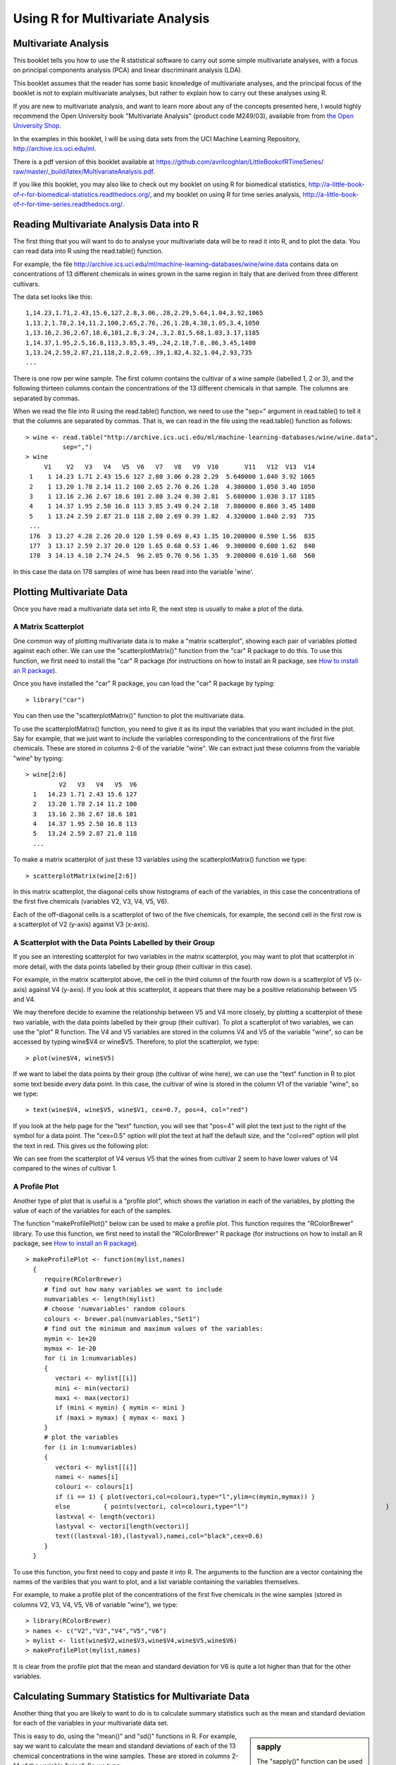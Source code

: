 Using R for Multivariate Analysis
=================================

Multivariate Analysis
---------------------

This booklet tells you how to use the R statistical software to carry out some simple multivariate analyses,
with a focus on principal components analysis (PCA) and linear discriminant analysis (LDA).

This booklet assumes that the reader has some basic knowledge of multivariate analyses, and
the principal focus of the booklet is not to explain multivariate analyses, but rather 
to explain how to carry out these analyses using R.

If you are new to multivariate analysis, and want to learn more about any of the concepts
presented here, I would highly recommend the Open University book 
"Multivariate Analysis" (product code M249/03), available from
from `the Open University Shop <http://www.ouw.co.uk/store/>`_.

In the examples in this booklet, I will be using data sets from the UCI Machine
Learning Repository, `http://archive.ics.uci.edu/ml <http://archive.ics.uci.edu/ml>`_.

There is a pdf version of this booklet available at
`https://github.com/avrilcoghlan/LittleBookofRTimeSeries/ raw/master/_build/latex/MultivariateAnalysis.pdf <https://github.com/avrilcoghlan/LittleBookofRTimeSeries/raw/master/_build/latex/MultivariateAnalysis.pdf>`_.

If you like this booklet, you may also like to check out my booklet on using
R for biomedical statistics, 
`http://a-little-book-of-r-for-biomedical-statistics.readthedocs.org/
<http://a-little-book-of-r-for-biomedical-statistics.readthedocs.org/>`_,
and my booklet on using R for time series analysis,
`http://a-little-book-of-r-for-time-series.readthedocs.org/
<http://a-little-book-of-r-for-time-series.readthedocs.org/>`_.

Reading Multivariate Analysis Data into R
-----------------------------------------

The first thing that you will want to do to analyse your multivariate data will be to read
it into R, and to plot the data. You can read data into R using the read.table() function.

For example, the file `http://archive.ics.uci.edu/ml/machine-learning-databases/wine/wine.data
<http://archive.ics.uci.edu/ml/machine-learning-databases/wine/wine.data>`_
contains data on concentrations of 13 different chemicals in wines grown in the same region in Italy that are
derived from three different cultivars.

The data set looks like this:

.. highlight:: r

::

    1,14.23,1.71,2.43,15.6,127,2.8,3.06,.28,2.29,5.64,1.04,3.92,1065
    1,13.2,1.78,2.14,11.2,100,2.65,2.76,.26,1.28,4.38,1.05,3.4,1050
    1,13.16,2.36,2.67,18.6,101,2.8,3.24,.3,2.81,5.68,1.03,3.17,1185
    1,14.37,1.95,2.5,16.8,113,3.85,3.49,.24,2.18,7.8,.86,3.45,1480
    1,13.24,2.59,2.87,21,118,2.8,2.69,.39,1.82,4.32,1.04,2.93,735
    ... 

There is one row per wine sample.
The first column contains the cultivar of a wine sample (labelled 1, 2 or 3), and the following thirteen columns
contain the concentrations of the 13 different chemicals in that sample.
The columns are separated by commas. 

When we read the file into R using the read.table() function, we need to use the "sep="
argument in read.table() to tell it that the columns are separated by commas.
That is, we can read in the file using the read.table() function as follows:

.. highlight:: r

::

    > wine <- read.table("http://archive.ics.uci.edu/ml/machine-learning-databases/wine/wine.data", 
              sep=",")
    > wine
         V1    V2   V3   V4   V5  V6   V7   V8   V9  V10       V11   V12  V13  V14
     1    1 14.23 1.71 2.43 15.6 127 2.80 3.06 0.28 2.29  5.640000 1.040 3.92 1065
     2    1 13.20 1.78 2.14 11.2 100 2.65 2.76 0.26 1.28  4.380000 1.050 3.40 1050
     3    1 13.16 2.36 2.67 18.6 101 2.80 3.24 0.30 2.81  5.680000 1.030 3.17 1185
     4    1 14.37 1.95 2.50 16.8 113 3.85 3.49 0.24 2.18  7.800000 0.860 3.45 1480
     5    1 13.24 2.59 2.87 21.0 118 2.80 2.69 0.39 1.82  4.320000 1.040 2.93  735
     ...
     176  3 13.27 4.28 2.26 20.0 120 1.59 0.69 0.43 1.35 10.200000 0.590 1.56  835
     177  3 13.17 2.59 2.37 20.0 120 1.65 0.68 0.53 1.46  9.300000 0.600 1.62  840
     178  3 14.13 4.10 2.74 24.5  96 2.05 0.76 0.56 1.35  9.200000 0.610 1.60  560
     
In this case the data on 178 samples of wine has been read into the variable 'wine'.

Plotting Multivariate Data
--------------------------

Once you have read a multivariate data set into R, the next step is usually to make a plot of the data.

A Matrix Scatterplot
^^^^^^^^^^^^^^^^^^^^

One common way of plotting multivariate data is to make a "matrix scatterplot", showing each pair of
variables plotted against each other. We can use the "scatterplotMatrix()" function from the "car"
R package to do this. To use this function, we first need to install the "car" R package 
(for instructions on how to install an R package, see `How to install an R package 
<./installr.html#how-to-install-an-r-package>`_).

Once you have installed the "car" R package, you can load the "car" R package by typing:

.. highlight:: r

::

    > library("car")

You can then use the "scatterplotMatrix()" function to plot the multivariate data. 

To use the scatterplotMatrix() function, you need to give it as its input the variables
that you want included in the plot. Say for example, that we just want to include the
variables corresponding to the concentrations of the first five chemicals. These are stored in 
columns 2-6 of the variable "wine". We can extract just these columns from the variable
"wine" by typing:

::

    > wine[2:6]
             V2   V3   V4   V5  V6  
      1   14.23 1.71 2.43 15.6 127 
      2   13.20 1.78 2.14 11.2 100
      3   13.16 2.36 2.67 18.6 101 
      4   14.37 1.95 2.50 16.8 113
      5   13.24 2.59 2.87 21.0 118 
      ...

To make a matrix scatterplot of just these 13 variables using the scatterplotMatrix() function we type:

::

    > scatterplotMatrix(wine[2:6])


|image1|


In this matrix scatterplot, the diagonal cells show histograms of each of the variables, in this
case the concentrations of the first five chemicals (variables V2, V3, V4, V5, V6). 

Each of the off-diagonal cells is a scatterplot of two of the five chemicals, for example, the second cell in the
first row is a scatterplot of V2 (y-axis) against V3 (x-axis). 

A Scatterplot with the Data Points Labelled by their Group
^^^^^^^^^^^^^^^^^^^^^^^^^^^^^^^^^^^^^^^^^^^^^^^^^^^^^^^^^^

If you see an interesting scatterplot for two variables in the matrix scatterplot, you may want to
plot that scatterplot in more detail, with the data points labelled by their group (their cultivar in this case).

For example, in the matrix scatterplot above, the cell in the third column of the fourth row down is a scatterplot
of V5 (x-axis) against V4 (y-axis). If you look at this scatterplot, it appears that there may be a 
positive relationship between V5 and V4. 

We may therefore decide to examine the relationship between V5 and V4 more closely, by plotting a scatterplot
of these two variable, with the data points labelled by their group (their cultivar). To plot a scatterplot
of two variables, we can use the "plot" R function. The V4 and V5 variables are stored in the columns
V4 and V5 of the variable "wine", so can be accessed by typing wine$V4 or wine$V5. Therefore, to plot
the scatterplot, we type:

::

    > plot(wine$V4, wine$V5)

|image2|

If we want to label the data points by their group (the cultivar of wine here), we can use the "text" function
in R to plot some text beside every data point. In this case, the cultivar of wine is stored in the column
V1 of the variable "wine", so we type:

::

    > text(wine$V4, wine$V5, wine$V1, cex=0.7, pos=4, col="red")

If you look at the help page for the "text" function, you will see that "pos=4" will plot the text just to the
right of the symbol for a data point. The "cex=0.5" option will plot the text at half the default size, and
the "col=red" option will plot the text in red. This gives us the following plot:

|image4|

We can see from the scatterplot of V4 versus V5 that the wines from cultivar 2 seem to have
lower values of V4 compared to the wines of cultivar 1. 

A Profile Plot
^^^^^^^^^^^^^^

Another type of plot that is useful is a "profile plot", which shows the variation in each of the
variables, by plotting the value of each of the variables for each of the samples. 

The function "makeProfilePlot()" below can be used to make a profile plot. This function requires
the "RColorBrewer" library. To use this function, we first need to install the "RColorBrewer" R package 
(for instructions on how to install an R package, see `How to install an R package 
<./installr.html#how-to-install-an-r-package>`_).

::

    > makeProfilePlot <- function(mylist,names)
      {
         require(RColorBrewer)
         # find out how many variables we want to include
         numvariables <- length(mylist)   
         # choose 'numvariables' random colours
         colours <- brewer.pal(numvariables,"Set1")
         # find out the minimum and maximum values of the variables:
         mymin <- 1e+20
         mymax <- 1e-20
         for (i in 1:numvariables)
         {
            vectori <- mylist[[i]]
            mini <- min(vectori)
            maxi <- max(vectori)
            if (mini < mymin) { mymin <- mini }
            if (maxi > mymax) { mymax <- maxi }
         }
         # plot the variables
         for (i in 1:numvariables)
         {
            vectori <- mylist[[i]]
            namei <- names[i]
            colouri <- colours[i]
            if (i == 1) { plot(vectori,col=colouri,type="l",ylim=c(mymin,mymax)) }
            else         { points(vectori, col=colouri,type="l")                                     }
            lastxval <- length(vectori)
            lastyval <- vectori[length(vectori)]
            text((lastxval-10),(lastyval),namei,col="black",cex=0.6)
         }
      }

To use this function, you first need to copy and paste it into R. The arguments to the
function are a vector containing the names of the varibles that you want to plot, and
a list variable containing the variables themselves. 

For example, to make a profile plot of the concentrations of the first five chemicals in the wine samples
(stored in columns V2, V3, V4, V5, V6 of variable "wine"), we type:

::

    > library(RColorBrewer)
    > names <- c("V2","V3","V4","V5","V6")
    > mylist <- list(wine$V2,wine$V3,wine$V4,wine$V5,wine$V6)
    > makeProfilePlot(mylist,names)

|image5|

It is clear from the profile plot that the mean and standard deviation for V6 is
quite a lot higher than that for the other variables.

.. xxx why did they do quite a different profile plot in the assignment answer? I sent a Q to the forum

Calculating Summary Statistics for Multivariate Data
----------------------------------------------------

Another thing that you are likely to want to do is to calculate summary statistics such as the
mean and standard deviation for each of the variables in your multivariate data set.

.. sidebar:: sapply

   The "sapply()" function can be used to apply some other function to each column
   in a data frame, eg. sapply(mydataframe,sd) will calculate the standard deviation of 
   each column in a dataframe "mydataframe".

This is easy to do, using the "mean()" and "sd()" functions in R. For example, say we want
to calculate the mean and standard deviations of each of the 13 chemical concentrations in the
wine samples. These are stored in columns 2-14 of the variable "wine". So we type:

::

    > sapply(wine[2:14],mean)
              V2          V3          V4          V5          V6          V7 
      13.0006180   2.3363483   2.3665169  19.4949438  99.7415730   2.2951124 
              V8          V9         V10         V11         V12         V13 
       2.0292697   0.3618539   1.5908989   5.0580899   0.9574494   2.6116854 
              V14 
      746.8932584 
      
This tells us that the mean of variable V2 is 13.0006180, the mean of V3 is 2.3363483, and so on.

Similarly, to get the standard deviations of the 13 chemical concentrations, we type:

::

    > sapply(wine[2:14],sd)
              V2          V3          V4          V5          V6          V7 
       0.8118265   1.1171461   0.2743440   3.3395638  14.2824835   0.6258510 
              V8          V9         V10         V11         V12         V13 
       0.9988587   0.1244533   0.5723589   2.3182859   0.2285716   0.7099904 
              V14 
       314.9074743 

We can see here that it would make sense to standardise in order to compare the variables because the variables
have very different standard deviations - the standard deviation of V14 is 314.9074743, while the standard deviation
of V9 is just 0.1244533. Thus, in order to compare the variables, we need to standardise each variable so that
it has a sample variance of 1 and sample mean of 0. We will explain below how to standardise the variables.

Means and Variances Per Group
^^^^^^^^^^^^^^^^^^^^^^^^^^^^^

It is often interesting to calculate the means and standard deviations for just the samples
from a particular group, for example, for the wine samples from each cultivar. The cultivar
is stored in the column "V1" of the variable "wine".

To extract out the data for just cultivar 2, we can type:

::

    > cultivar2wine <- wine[wine$V1=="2",] 

We can then calculate the mean and standard deviations of the 13 chemicals' concentrations, for
just the cultivar 2 samples:

::

    > sapply(cultivar2wine[2:14],mean)
        V2         V3         V4         V5         V6         V7         V8 
      12.278732   1.932676   2.244789  20.238028  94.549296   2.258873   2.080845 
        V9        V10        V11        V12        V13        V14 
      0.363662   1.630282   3.086620   1.056282   2.785352 519.507042 
    > sapply(cultivar2wine[2:14]) 
        V2          V3          V4          V5          V6          V7          V8 
      0.5379642   1.0155687   0.3154673   3.3497704  16.7534975   0.5453611   0.7057008 
        V9         V10         V11         V12         V13         V14 
      0.1239613   0.6020678   0.9249293   0.2029368   0.4965735 157.2112204 

You can calculate the mean and standard deviation of the 13 chemicals' concentrations for just cultivar 1 samples,
or for just cultivar 3 samples, in a similar way.

However, for convenience, you might want to use the function "printMeanAndSdByGroup()" below, which
prints out the mean and standard deviation of the variables for each group in your data set:

::

    > printMeanAndSdByGroup <- function(variables,groupvariable)
      {
         # within each group, find the mean of each variable
         groupvariable <- groupvariable[,1] # ensures groupvariable is not a list
         means <- aggregate(as.matrix(variables) ~ groupvariable, FUN = mean)
         names(means) <- c(names(variables),names(groupvariable))
         print(paste("Means:"))
         print(means)
         # within each group, find the standard deviation of each variable:
         sds <- aggregate(as.matrix(variables) ~ groupvariable, FUN = sd)
         names(sds) <- c(names(variables),names(groupvariable))
         print(paste("Standard deviations:"))
         print(sds)
         # within each group, find the number of samples:
         samplesizes <- aggregate(as.matrix(variables) ~ groupvariable, FUN = length)
         names(samplesizes) <- c(names(variables),names(groupvariable))
         print(paste("Sample sizes:"))
         print(samplesizes)
      }

To use the function "printMeanAndSdByGroup()", you first need to copy and paste it into R. The 
arguments of the function are the variables that you want to calculate means and standard deviations for,
and the variable containing the group of each sample. For example, to calculate the mean and standard deviation
for each of the 13 chemical concentrations, for each of the three different wine cultivars, we type:

::

    > printMeanAndSdByGroup(wine[2:14],wine[1])
      [1] "Group 1 Group size: 59"
      [1] "Group 1 Means:"
         V2          V3          V4          V5          V6          V7          V8 
      13.744746    2.010678    2.455593   17.037288  106.338983    2.840169    2.982373 
         V9         V10         V11         V12         V13         V14 
      0.290000    1.899322    5.528305    1.062034    3.157797 1115.711864 
      [1] "Group 1 Standard Deviations:"
          V2           V3           V4           V5           V6           V7 
      0.46212536   0.68854886   0.22716598   2.54632245  10.49894932   0.33896135 
          V8           V9          V10          V11          V12          V13 
      0.39749361   0.07004924   0.41210923   1.23857281   0.11648264   0.35707658 
         V14 
      221.52076659 
      [1] "Group 2 Group size: 71"
      [1] "Group 2 Means:"
        V2         V3         V4         V5         V6         V7         V8 
      12.278732   1.932676   2.244789  20.238028  94.549296   2.258873   2.080845 
        V9        V10        V11        V12        V13        V14 
      0.363662   1.630282   3.086620   1.056282   2.785352 519.507042 
      [1] "Group 2 Standard Deviations:"
         V2          V3          V4          V5          V6          V7          V8 
      0.5379642   1.0155687   0.3154673   3.3497704  16.7534975   0.5453611   0.7057008 
         V9         V10         V11         V12         V13         V14 
      0.1239613   0.6020678   0.9249293   0.2029368   0.4965735 157.2112204 
      [1] "Group 3 Group size: 48"
      [1] "Group 3 Means:"
         V2          V3          V4          V5          V6          V7          V8 
      13.1537500   3.3337500   2.4370833  21.4166667  99.3125000   1.6787500   0.7814583 
         V9         V10         V11         V12         V13         V14 
      0.4475000   1.1535417   7.3962500   0.6827083   1.6835417 629.8958333 
      [1] "Group 3 Standard Deviations:"
         V2          V3          V4          V5          V6          V7          V8 
      0.5302413   1.0879057   0.1846902   2.2581609  10.8904726   0.3569709   0.2935041 
         V9         V10         V11         V12         V13         V14 
      0.1241396   0.4088359   2.3109421   0.1144411   0.2721114 115.0970432 

The function "printMeanAndSdByGroup()" also prints out the number of samples in each group. In this case,
we see that there are 59 samples of cultivar 1, 71 of cultivar 2, and 48 of cultivar 3.

Between-groups Variance and Within-groups Variance for a Variable
^^^^^^^^^^^^^^^^^^^^^^^^^^^^^^^^^^^^^^^^^^^^^^^^^^^^^^^^^^^^^^^^^

If we want to calculate the within-groups variance for a particular variable (for example, for a particular
chemical's concentration), we can use the function "calcWithinGroupsVariance()" below:

::

    > calcWithinGroupsVariance <- function(variable,groupvariable) 
      {
         # find out how many values the group variable can take
         groupvariable2 <- as.factor(groupvariable[[1]])
         levels <- levels(groupvariable2)
         numlevels <- length(levels)
         # get the mean and standard deviation for each group:
         numtotal <- 0
         denomtotal <- 0
         for (i in 1:numlevels)
         {
            leveli <- levels[i]
            levelidata <- variable[groupvariable==leveli,]
            levelilength <- length(levelidata)
            # get the mean and standard deviation for group i:
            meani <- mean(levelidata)
            sdi <- sd(levelidata)
            numi <- (levelilength - 1)*(sdi * sdi)
            denomi <- levelilength
            numtotal <- numtotal + numi
            denomtotal <- denomtotal + denomi 
         } 
         # calculate the within-groups variance
         Vw <- numtotal / (denomtotal - numlevels) 
         return(Vw)
      }

.. Checked that this formula is correct.

You will need to copy and paste this function into R before you can use it.
For example, to calculate the within-groups variance of the variable V2 (the concentration of the first chemical),
we type:

::

    > calcWithinGroupsVariance(wine[2],wine[1]) 
      [1] 0.2620525

Thus, the within-groups variance for V2 is 0.2620525. 

We can calculate the between-groups variance for a particular variable (eg. V2) using the function
"calcBetweenGroupsVariance()" below:

::

    > calcBetweenGroupsVariance <- function(variable,groupvariable) 
      {
         # find out how many values the group variable can take
         groupvariable2 <- as.factor(groupvariable[[1]])
         levels <- levels(groupvariable2)
         numlevels <- length(levels)
         # calculate the overall grand mean: 
         grandmean <- mean(variable) 
         # get the mean and standard deviation for each group:
         numtotal <- 0
         denomtotal <- 0
         for (i in 1:numlevels)
         {
            leveli <- levels[i]
            levelidata <- variable[groupvariable==leveli,]
            levelilength <- length(levelidata)
            # get the mean and standard deviation for group i:
            meani <- mean(levelidata)
            sdi <- sd(levelidata)
            numi <- levelilength * ((meani - grandmean)^2)
            denomi <- levelilength
            numtotal <- numtotal + numi
            denomtotal <- denomtotal + denomi 
         } 
         # calculate the between-groups variance
         Vb <- numtotal / (numlevels - 1)
         Vb <- Vb[[1]]
         return(Vb)
      }

.. In the OU book, I think that they have the wrong formula - had N-G as denominator, I sent an email to the forum xxx

.. Note the between-groups-variance*(G-1) + within-groups-variance*(N-G) should be equal to TotalSS
..  calcTotalSS <- function(variable)
.. {
..   variable <- variable[[1]]
..   variablelen <- length(variable)
..   print(paste("variablelen=",variablelen))
..   grandmean <- mean(variable)
..   print(paste("grandmean=",grandmean))
..   totalss <- 0
..   for (i in 1:variablelen)
..  {
..      totalss <- totalss + ((variable[i] - grandmean)*(variable[i] - grandmean)) 
..   }
..   return(totalss)
.. }

Once you have copied and pasted this function into R, you can use it to calculate the between-groups
variance for a variable such as V2:

::

    > calcBetweenGroupsVariance (wine[2],wine[1])
      [1] 35.39742 

Thus, the between-groups variance of V2 is 35.39742.

We can calculate the "separation" achieved by a variable as its between-groups variance devided by its
within-groups variance. Thus, the separation achieved by V2 is calculated as:

::

    > 35.39742/0.2620525
      [1] 135.0776 

.. Note I think we can also get the within-groups and between-groups variance from the output of ANOVA:
.. 
.. summary(aov(wine[,2]~as.factor(wine[,1])))
..                       Df Sum Sq Mean Sq F value    Pr(>F)    
.. as.factor(wine[, 1])   2 70.795  35.397  135.08 < 2.2e-16 ***
.. Residuals            175 45.859   0.262                      
.. ---
.. Signif. codes:  0 *** 0.001 ** 0.01 * 0.05 . 0.1   1 
..
.. Here the within-groups variance is 0.262 (called the mean square of residuals)
.. and the between-groups variance is 35.397. The ratio is 135.08 (the F statistic), which
.. is the same as the separation that I calculate (see above).

If you want to calculate the separations achieved by all of the variables in a multivariate data set,
you can use the function "calcSeparations()" below:

::

    > calcSeparations <- function(variables,groupvariable)
      {
         # find out how many variables we have
         variables <- as.data.frame(variables)
         numvariables <- length(variables)
         # find the variable names
         variablenames <- colnames(variables)
         # calculate the separation for each variable
         for (i in 1:numvariables)
         {
            variablei <- variables[i]
            variablename <- variablenames[i]
            Vw <- calcWithinGroupsVariance(variablei, groupvariable)
            Vb <- calcBetweenGroupsVariance(variablei, groupvariable)
            sep <- Vb/Vw
            print(paste("variable",variablename,"Vw=",Vw,"Vb=",Vb,"separation=",sep))
         }
      }

.. I checked the formula and it is fine.

For example, to calculate the separations for each of the 13 chemical concentrations, we type:

::

    > calcSeparations(wine[2:14],wine[1])
      [1] "variable V2 Vw= 0.262052469153907 Vb= 35.3974249602692 separation= 135.0776242428"
      [1] "variable V3 Vw= 0.887546796746581 Vb= 32.7890184869213 separation= 36.9434249631837"
      [1] "variable V4 Vw= 0.0660721013425184 Vb= 0.879611357248741 separation= 13.312901199991"
      [1] "variable V5 Vw= 8.00681118121156 Vb= 286.41674636309 separation= 35.7716374073093"
      [1] "variable V6 Vw= 180.65777316441 Vb= 2245.50102788939 separation= 12.4295843381499"
      [1] "variable V7 Vw= 0.191270475224227 Vb= 17.9283572942847 separation= 93.7330096203673"
      [1] "variable V8 Vw= 0.274707514337437 Vb= 64.2611950235641 separation= 233.925872681549"
      [1] "variable V9 Vw= 0.0119117022132797 Vb= 0.328470157461624 separation= 27.5754171469659"
      [1] "variable V10 Vw= 0.246172943795542 Vb= 7.45199550777775 separation= 30.2713831702276"
      [1] "variable V11 Vw= 2.28492308133354 Vb= 275.708000822304 separation= 120.664018441003"
      [1] "variable V12 Vw= 0.0244876469432414 Vb= 2.48100991493829 separation= 101.3167953903"
      [1] "variable V13 Vw= 0.160778729560982 Vb= 30.5435083544253 separation= 189.972320578889"
      [1] "variable V14 Vw= 29707.6818705169 Vb= 6176832.32228483 separation= 207.920373902178"
 
Thus, the individual variable which gives the greatest separations between the groups (the wine cultivars) is 
V8 (separation 233.9). As we will discuss below, the purpose of linear discriminant analysis (LDA) is to find the
linear combination of the individual variables that will give the greatest separation between the groups (cultivars here).
This hopefully will give a better separation than the best separation achievable by any individual variable (233.9
for V8 here).

Between-groups Covariance and Within-groups Covariance for Two Variables
^^^^^^^^^^^^^^^^^^^^^^^^^^^^^^^^^^^^^^^^^^^^^^^^^^^^^^^^^^^^^^^^^^^^^^^^

If you have a multivariate data set with several variables describing sampling units from different groups,
such as the wine samples from different cultivars, it is often of interest to calculate the within-groups
covariance and between-groups variance for pairs of the variables. 

This can be done using the following functions, which you will need to copy and paste into R to use them:

::

    > calcWithinGroupsCovariance <- function(variable1,variable2,groupvariable) 
      {
         # find out how many values the group variable can take
         groupvariable2 <- as.factor(groupvariable[[1]])
         levels <- levels(groupvariable2)
         numlevels <- length(levels)
         # get the covariance of variable 1 and variable 2 for each group:
         Covw <- 0
         for (i in 1:numlevels)
         {
            leveli <- levels[i]
            levelidata1 <- variable1[groupvariable==leveli,]
            levelidata2 <- variable2[groupvariable==leveli,]
            mean1 <- mean(levelidata1)
            mean2 <- mean(levelidata2)
            levelilength <- length(levelidata1)
            # get the covariance for this group:
            term1 <- 0 
            for (j in 1:levelilength)
            {
               term1 <- term1 + ((levelidata1[j] - mean1)*(levelidata2[j] - mean2))
            }
            Cov_groupi <- term1 # covariance for this group
            Covw <- Covw + Cov_groupi 
         }
         totallength <- nrow(variable1)
         Covw <- Covw / (totallength - numlevels)
         return(Covw)
      }

.. Checked this works fine. 
.. Agrees with formula from Kryzanowski's 'Principles of Multivariate Analysis' pages 294-295:
.. Covw = (1/(N-G)) Sum(from g=1 to G) [ Sum(over i) { (x_ig - x_hat_g)*(y_ig - y_hat_g) } ]

For example, to calculate the within-groups covariance for variables V8 and V11, we type:

::

    > calcWithinGroupsCovariance(wine[8],wine[11],wine[1])
      [1] 0.2866783 

::

    > calcBetweenGroupsCovariance <- function(variable1,variable2,groupvariable) 
      {
         # find out how many values the group variable can take
         groupvariable2 <- as.factor(groupvariable[[1]])
         levels <- levels(groupvariable2)
         numlevels <- length(levels)
         # calculate the grand means
         variable1mean <- mean(variable1)
         variable2mean <- mean(variable2)
         # calculate the between-groups covariance
         Covb <- 0
         for (i in 1:numlevels)
         {
            leveli <- levels[i]
            levelidata1 <- variable1[groupvariable==leveli,]
            levelidata2 <- variable2[groupvariable==leveli,]
            mean1 <- mean(levelidata1)
            mean2 <- mean(levelidata2)
            levelilength <- length(levelidata1)
            term1 <- (mean1 - variable1mean)*(mean2 - variable2mean)*(levelilength)
            Covb <- Covb + term1  
         }
         Covb <- Covb / (numlevels - 1)
         Covb <- Covb[[1]]
         return(Covb)
      }

.. Formula from Kryzanowski's 'Principles of Multivariate Analysis' pages 294-295
.. Covb = (1/(G-1)) * Sum(from g=1 to G) [ Sum(over i) { (n_g) * (x_hat_g - x_hat) * (y_hat_g - y_hat) } ]
.. xxx Note it doesn't give me the answer given for Q3(a)(ii) of assignment - put Q on forum

For example, to calculate the between-groups covariance for variables V8 and V11, we type:

::

    > calcBetweenGroupsCovariance(wine[8],wine[11],wine[1])
      [1] -60.41077

Thus, for V8 and V11, the between-groups covariance is -60.41 and the within-groups covariance is 0.29.
Since the within-groups covariance is positive (0.29), it means V8 and V11 are positively related within groups:
for individuals from the same group, individuals with a high value of V8 tend to have a high value of V11, 
and vice versa. Since the between-groups covariance is negative (-60.41), V8 and V11 are negatively related between groups:
groups with a high mean value of V8 tend to have a low mean value of V11, and vice versa.

Calculating Correlations for Multivariate Data
----------------------------------------------

It is often of interest to investigate whether any of the variables in a multivariate data set are
significantly correlated.

To calculate the linear (Pearson) correlation coefficient for a pair of variables, you can use
the "cor.test()" function in R. For example, to calculate the correlation coefficient for the first
two chemicals' concentrations, V2 and V3, we type:

::

    > cor.test(wine$V2, wine$V3)
      Pearson's product-moment correlation
      data:  wine$V2 and wine$V3 
      t = 1.2579, df = 176, p-value = 0.2101
      alternative hypothesis: true correlation is not equal to 0 
      95 percent confidence interval:
      -0.05342959  0.23817474 
      sample estimates:
       cor 
      0.09439694 

This tells us that the correlation coefficient is about 0.094, which is a very weak correlation.
Furthermore, the P-value for the statistical test of whether the correlation coefficient is 
significantly different from zero is 0.21. This is much greater than 0.05 (which we can use here
as a cutoff for statistical significance), so there is very weak evidence that that the correlation is non-zero.

If you have a lot of variables, you can use "cor.test()" to calculate the correlation coefficient
for each pair of variables, but you might be just interested in finding out what are the most highly
correlated pairs of variables. For this you can use the function "mosthighlycorrelated()" below.

The function "mosthighlycorrelated()" will print out the linear correlation coefficients for
each pair of variables in your data set, in order of the correlation coefficient. This lets you see
very easily which pair of variables are most highly correlated.

::

    > mosthighlycorrelated <- function(mydataframe,numtoreport)
      {
         # find the correlations
         cormatrix <- cor(mydataframe)
         # set the correlations on the diagonal or lower triangle to zero, 
         # so they will not be reported as the highest ones:
         diag(cormatrix) <- 0
         cormatrix[lower.tri(cormatrix)] <- 0
         # find the dimensions of the matrix, and the row names:
         numrows <- nrow(cormatrix)
         therownames <- rownames(cormatrix)
         # find the highest correlations
         sorted <- sort(abs(cormatrix),decreasing=TRUE)
         for (i in 1:numtoreport)
         {
            corri <- sorted[i]
            # find the pair of variables with this correlation
            for (j in 1:(numrows-1))
            {
               for (k in (j+1):numrows)
               {
                  corrjk <- cormatrix[j,k]
                  if (corri == abs(corrjk))
                  {
                     rowname <- therownames[j]
                     colname <- therownames[k]
                     print(paste("i=",i,"variables",rowname,"and",colname,"correlation=",corrjk))
                  }
               }
            }
         }
      }

To use this function, you will first have to copy and paste it into R. The arguments of the function
are the variables that you want to calculate the correlations for, and the number of top correlation
coefficients to print out (for example, you can tell it to print out the largest ten correlation coefficients, or
the largest 20).

For example, to calculate correlation coefficients between the concentrations of the 13 chemicals
in the wine samples, and to print out the top 10 pairwise correlation coefficients, you can type:

::

    > mosthighlycorrelated(wine[2:14], 10)
      [1] "i= 1 variables V7 and V8 correlation= 0.864563500095115"
      [1] "i= 2 variables V8 and V13 correlation= 0.787193901866952"
      [1] "i= 3 variables V7 and V13 correlation= 0.699949364791186"
      [1] "i= 4 variables V8 and V10 correlation= 0.652691768607515"
      [1] "i= 5 variables V2 and V14 correlation= 0.643720037178213"
      [1] "i= 6 variables V7 and V10 correlation= 0.612413083780036"
      [1] "i= 7 variables V12 and V13 correlation= 0.565468293182659"
      [1] "i= 8 variables V3 and V12 correlation= -0.561295688664945"
      [1] "i= 9 variables V2 and V11 correlation= 0.546364195083704"
      [1] "i= 10 variables V8 and V12 correlation= 0.54347856648999"

This tells us that the pair of variables with the highest linear correlation coefficient are
V7 and V8 (correlation = 0.86 approximately). 

Standardising Variables
-----------------------

If you want to compare different variables that have different units, are very different variances,
it is a good idea to first standardise the variables. 

For example, we found above that the concentrations of the 13 chemicals in the wine samples show a wide range of 
standard deviations, from 0.1244533 for V9 (variance 0.01548862) to 314.9074743 for V14 (variance 99166.72).
This is a range of approximately 6,402,554-fold in the variances. 

As a result, it is not a good idea to use the unstandardised chemical concentrations as the input for a
principal component analysis (PCA, see below) of the
wine samples, as if you did that, the first principal component would be dominated by the variables
which show the largest variances, such as V14.

Thus, it would be a better idea to first standardise the variables so that they all have variance 1 and mean 0, 
and to then carry out the principal component analysis on the standardised data. This would allow us to 
find the principal components that provide the best low-dimensional representation of the variation in the
original data, without being overly biased by those variables that show the most variance in the original data.

You can standardise variables in R using the "scale()" function. 

For example, to standardise the concentrations of the 13 chemicals in the wine samples, we type:

::

    > standardisedconcentrations <- as.data.frame(scale(wine[2:14]))

Note that we use the "as.data.frame()" function to convert the output of "scale()" into a
"data frame", which is the same type of R variable that the "wine" variable.

We can check that each of the standardised variables stored in "standardisedconcentrations"
has a mean of 0 and a standard deviation of 1 by typing:

::

    > sapply(standardisedconcentrations,mean) 
           V2            V3            V4            V5            V6            V7 
      -8.591766e-16 -6.776446e-17  8.045176e-16 -7.720494e-17 -4.073935e-17 -1.395560e-17 
           V8            V9           V10           V11           V12           V13 
      6.958263e-17 -1.042186e-16 -1.221369e-16  3.649376e-17  2.093741e-16  3.003459e-16 
          V14 
      -1.034429e-16 
    > sapply(standardisedconcentrations,sd)
      V2  V3  V4  V5  V6  V7  V8  V9 V10 V11 V12 V13 V14 
      1   1   1   1   1   1   1   1   1   1   1   1   1 

We see that the means of the standardised variables are all very tiny numbers and so are
essentially equal to 0, and the standard deviations of the standardised variables are all equal to 1.

Principal Component Analysis
----------------------------

The purpose of principal component analysis is to find the best low-dimensional representation of the variation in a
multivariate data set. For example, in the case of the wine data set, we have 13 chemical concentrations describing
wine samples from three different cultivars. We can carry out a principal component analysis to investigate
whether we can capture most of the variation between samples using a smaller number of new variables (principal
components), where each of these new variables is a linear combination of all or some of the 13 chemical concentrations.

To carry out a principal component analysis (PCA) on a multivariate data set, the first step is often to standardise
the variables under study using the "scale()" function (see above). This is necessary if the input variables
have very different variances, which is true in this case as the concentrations of the 13 chemicals have
very different variances (see above).

Once you have standardised your variables, you can carry out a principal component analysis using the "prcomp()"
function in R.

For example, to standardise the concentrations of the 13 chemicals in the wine samples, and carry out a 
principal components analysis on the standardised concentrations, we type:

::

    > standardisedconcentrations <- as.data.frame(scale(wine[2:14])) # standardise the variables
    > wine.pca <- prcomp(standardisedconcentrations)                 # do a PCA

You can get a summary of the principal component analysis results using the "summary()" function on the
output of "prcomp()":

::

    > summary(wine.pca)
      Importance of components:
                              PC1   PC2   PC3    PC4    PC5    PC6    PC7    PC8    PC9   PC10
      Standard deviation     2.169 1.580 1.203 0.9586 0.9237 0.8010 0.7423 0.5903 0.5375 0.5009
      Proportion of Variance 0.362 0.192 0.111 0.0707 0.0656 0.0494 0.0424 0.0268 0.0222 0.0193
      Cumulative Proportion  0.362 0.554 0.665 0.7360 0.8016 0.8510 0.8934 0.9202 0.9424 0.9617
                              PC11   PC12    PC13
      Standard deviation     0.4752 0.4108 0.32152
      Proportion of Variance 0.0174 0.0130 0.00795
      Cumulative Proportion  0.9791 0.9920 1.00000

This gives us the standard deviation of each component, and the proportion of variance explained by
each component. The standard deviation of the components is stored in a named element called "sdev" of the output 
variable made by "prcomp":

::

    > wine.pca$sdev
      [1] 2.1692972 1.5801816 1.2025273 0.9586313 0.9237035 0.8010350 0.7423128 0.5903367
      [9] 0.5374755 0.5009017 0.4751722 0.4108165 0.3215244

The total variance explained by the components is the sum of the variances of the components:

::

    > sum((wine.pca$sdev)^2)
      [1] 13
    
In this case, we see that the total variance is 13, which is equal to the number of standardised variables (13 variables). 
This is because for standardised data, the variance of each standardised variable is 1. The total variance is equal to the sum 
of the variances of the individual variables, and since the variance of each standardised variable is 1, the 
total variance should be equal to the  number of variables (13 here). 

Deciding How Many Principal Components to Retain
^^^^^^^^^^^^^^^^^^^^^^^^^^^^^^^^^^^^^^^^^^^^^^^^

In order to decide how many principal components should be retained, 
it is common to summarise the results of a principal components analysis by making a scree plot, which we
can do in R using the "screeplot()" function:

::

    > screeplot(wine.pca, type="lines")

|image6|

The most obvious change in slope in the scree plot occurs at component 4, which is the "elbow" of the
scree plot. Therefore, it cound be argued based on the basis of the scree plot that the first three
components should be retained.

Another way of deciding how many components to retain is to use Kaiser's criterion:
that we should only retain principal components for which the variance is above 1 (when principal
component analysis was applied to standardised data).  We can check this by finding the variance of each
of the principal components:

::

    > (wine.pca$sdev)^2
      [1] 4.7058503 2.4969737 1.4460720 0.9189739 0.8532282 0.6416570 0.5510283 0.3484974
      [9] 0.2888799 0.2509025 0.2257886 0.1687702 0.1033779

We see that the variance is above 1 for principal components 1, 2, and 3 (which have variances
4.71, 2.50, and 1.45, respectively). Therefore, using Kaiser's criterion, we would retain the first
three principal components.

A third way to decide how many principal components to retain is to decide to keep the number of
components required to explain at least some minimum amount of the total variance. For example, if
it is important to explain at least 80% of the variance, we would retain the first five principal components,
as we can see from the output of "summary(wine.pca)" that the first five principal components
explain 80.2% of the variance (while the first four components explain just 73.6%, so are not sufficient).

Loadings for the Principal Components
^^^^^^^^^^^^^^^^^^^^^^^^^^^^^^^^^^^^^

The loadings for the principal components are stored in a named element "rotation" of the variable
returned by "prcomp()". This contains a matrix with the loadings of each principal component, where
the first column in the matrix contains the loadings for the first principal component, the second
column contains the loadings for the second principal component, and so on.

Therefore, to obtain the loadings for the first principal component in our
analysis of the 13 chemical concentrations in wine samples, we type:

::

    > wine.pca$rotation[,1]
          V2           V3           V4           V5           V6           V7 
      -0.144329395  0.245187580  0.002051061  0.239320405 -0.141992042 -0.394660845 
          V8           V9          V10          V11          V12          V13 
      -0.422934297  0.298533103 -0.313429488  0.088616705 -0.296714564 -0.376167411 
         V14 
      -0.286752227 

This means that the first principal component is a linear combination of the variables:
-0.144*Z2 + 0.245*Z3 + 0.002*Z4 + 0.239*Z5 - 0.142*Z6 - 0.395*Z7 - 0.423*Z8 + 0.299*Z9
-0.313*Z10 + 0.089*Z11 - 0.297*Z12 - 0.376*Z13 - 0.287*Z14, where Z2, Z3, Z4...Z14 are
the standardised versions of the variables V2, V3, V4...V14 (that each
have mean of 0 and variance of 1).

Note that the square of the loadings sum to 1, as this is a constraint used in calculating the loadings:

::

    > sum((wine.pca$rotation[,1])^2)
      [1] 1

To calculate the values of the first principal component, we can define our own function to calculate
a principal component given the loadings and the input variables' values:

::

    > calcpc <- function(variables,loadings)
      {
         # find the number of samples in the data set
         as.data.frame(variables)
         numsamples <- nrow(variables)
         # make a vector to store the component
         pc <- numeric(numsamples)
         # find the number of variables 
         numvariables <- length(variables)
         # calculate the value of the component for each sample
         for (i in 1:numsamples)
         {
            valuei <- 0
            for (j in 1:numvariables)
            {
               valueij <- variables[i,j]
               loadingj <- loadings[j]
               valuei <- valuei + (valueij * loadingj)
            } 
            pc[i] <- valuei
         }
         return(pc)
      }

We can then use the function to calculate the values of the first principal component for each sample in our
wine data:

::

    > calcpc(standardisedconcentrations, wine.pca$rotation[,1])
      [1] -3.30742097 -2.20324981 -2.50966069 -3.74649719 -1.00607049 -3.04167373 -2.44220051
      [8] -2.05364379 -2.50381135 -2.74588238 -3.46994837 -1.74981688 -2.10751729 -3.44842921
      [15] -4.30065228 -2.29870383 -2.16584568 -1.89362947 -3.53202167 -2.07865856 -3.11561376
      [22] -1.08351361 -2.52809263 -1.64036108 -1.75662066 -0.98729406 -1.77028387 -1.23194878
      [29] -2.18225047 -2.24976267 -2.49318704 -2.66987964 -1.62399801 -1.89733870 -1.40642118
      [36] -1.89847087 -1.38096669 -1.11905070 -1.49796891 -2.52268490 -2.58081526 -0.66660159
      ...   

In fact, the values of the first principal component are stored in the variable wine.pca$x[,1]
that was returned by the "prcomp()" function, so we can compare those values to the ones that we
calculated, and they should agree:

::

    > wine.pca$x[,1]
      [1] -3.30742097 -2.20324981 -2.50966069 -3.74649719 -1.00607049 -3.04167373 -2.44220051
      [8] -2.05364379 -2.50381135 -2.74588238 -3.46994837 -1.74981688 -2.10751729 -3.44842921
      [15] -4.30065228 -2.29870383 -2.16584568 -1.89362947 -3.53202167 -2.07865856 -3.11561376
      [22] -1.08351361 -2.52809263 -1.64036108 -1.75662066 -0.98729406 -1.77028387 -1.23194878
      [29] -2.18225047 -2.24976267 -2.49318704 -2.66987964 -1.62399801 -1.89733870 -1.40642118
      [36] -1.89847087 -1.38096669 -1.11905070 -1.49796891 -2.52268490 -2.58081526 -0.66660159
      ...
      
We see that they do agree.

The first principal component has highest (in absolute value) loadings for V8 (-0.423), V7 (-0.395), V13 (-0.376),
V10 (-0.313), V12 (-0.297), V14 (-0.287), V9 (0.299), V3 (0.245), and V5 (0.239). The loadings for V8, V7, V13,
V10, V12 and V14 are negative, while those for V9, V3, and V5 are positive. Therefore, an interpretation of the
first principal component is that it represents a contrast between the concentrations of V8, V7, V13, V10, V12, and V14,
and the concentrations of V9, V3 and V5.

Similarly, we can obtain the loadings for the second principal component by typing:

::

    > wine.pca$rotation[,2]
          V2           V3           V4           V5           V6           V7 
      0.483651548  0.224930935  0.316068814 -0.010590502  0.299634003  0.065039512 
          V8           V9          V10          V11          V12          V13 
      -0.003359812  0.028779488  0.039301722  0.529995672 -0.279235148 -0.164496193 
         V14 
      0.364902832 

This means that the second principal component is a linear combination of the variables:
0.484*Z2 + 0.225*Z3 + 0.316*Z4 - 0.011*Z5 + 0.300*Z6 + 0.065*Z7 - 0.003*Z8 + 0.029*Z9
+ 0.039*Z10 + 0.530*Z11 - 0.279*Z12 - 0.164*Z13 + 0.365*Z14, where Z1, Z2, Z3...Z14
are the standardised versions of variables V2, V3, ... V14 that each have mean 0 and variance 1.

Note that the square of the loadings sum to 1, as above:

::

    > sum((wine.pca$rotation[,2])^2)
      [1] 1

The second principal component has highest loadings for V11 (0.530), V2 (0.484), V14 (0.365), V4 (0.316), 
V6 (0.300), V12 (-0.279), and V3 (0.225). The loadings for V11, V2, V14, V4, V6 and V3 are positive, while
the loading for V12 is negative. Therefore, an interpretation of the second principal component is that
it represents a contrast between the concentrations of V11, V2, V14, V4, V6 and V3, and the concentration of
V12. Note that the loadings for V11 (0.530) and V2 (0.484) are the largest, so the contrast is mainly between
the concentrations of V11 and V2, and the concentration of V12.

Scatterplots of the Principal Components
^^^^^^^^^^^^^^^^^^^^^^^^^^^^^^^^^^^^^^^^

The values of the principal components are stored in a named element "x" of the variable returned by
"prcomp()". This contains a matrix with the principal components, where the first column in the matrix
contains the first principal component, the second column the second component, and so on.

Thus, in our example, "wine.pca$x[,1]" contains the first principal component, and 
"wine.pca$x[,2]" contains the second principal component. 

We can make a scatterplot of the first two principal components, and label the data points with the cultivar that the wine
samples come from, by typing:

::

    > plot(wine.pca$x[,1],wine.pca$x[,2]) # make a scatterplot
    > text(wine.pca$x[,1],wine.pca$x[,2], wine$V1, cex=0.7, pos=4, col="red") # add labels

|image7|

The scatterplot shows the first principal component on the x-axis, and the second principal
component on the y-axis. We can see from the scatterplot that wine samples of cultivar 1
have much lower values of the first principal component than wine samples of cultivar 3.
Therefore, the first principal component separates wine samples of cultivars 1 from those
of cultivar 3.

We can also see that wine samples of cultivar 2 have much higher values of the second
principal component than wine samples of cultivars 1 and 3. Therefore, the second principal
component separates samples of cultivar 2 from samples of cultivars 1 and 3.

Therefore, the first two principal components are reasonably useful for distinguishing wine
samples of the three different cultivars.

Above, we interpreted the first principal component as a contrast between the concentrations of V8, V7, V13, V10, V12, and V14,
and the concentrations of V9, V3 and V5. We can check whether this makes sense in terms of the
concentrations of these chemicals in the different cultivars, by printing out the means of the
standardised concentration variables in each cultivar, using the "printMeanAndSdByGroup()" function (see above): 

::

    > printMeanAndSdByGroup(standardisedconcentrations,wine[1])
      [1] "Group 1 Means:"
        V2         V3         V4         V5         V6         V7         V8 
      0.9166093 -0.2915199  0.3246886 -0.7359212  0.4619232  0.8709055  0.9541923 
        V9        V10        V11        V12        V13        V14 
      -0.5773564  0.5388633  0.2028288  0.4575567  0.7691811  1.1711967 
      [1] "Group 2 Means:"
         V2          V3          V4          V5          V6          V7          V8 
      -0.88921161 -0.36134241 -0.44370614  0.22250941 -0.36354162 -0.05790375  0.05163434 
         V9         V10         V11         V12         V13         V14 
      0.01452785  0.06880790 -0.85039994  0.43239084  0.24460431 -0.72207310 
      [1] "Group 3 Means:"
         V2          V3          V4          V5          V6          V7          V8 
      0.18862653  0.89281222  0.25721896  0.57544128 -0.03004191 -0.98483874 -1.24923710 
         V9         V10         V11         V12         V13         V14 
      0.68817813 -0.76413110  1.00857281 -1.20199161 -1.30726231 -0.37152953 

Does it make sense that the first principal component can separate cultivar 1 from cultivar 3?
In cultivar 1, the mean values of V8 (0.954), V7 (0.871), V13 (0.769), V10 (0.539), V12 (0.458) and V14 (1.171)
are very high compared to the mean values of V9 (-0.577), V3 (-0.292) and V5 (-0.736).
In cultivar 3, the mean values of V8 (-1.249), V7 (-0.985), V13 (-1.307), V10 (-0.764), V12 (-1.202) and V14 (-0.372)
are very low compared to the mean values of V9 (0.688), V3 (0.893) and V5 (0.575). 
Therefore, it does make sense that principal component 1 is a contrast between the concentrations of V8, V7, V13, V10, V12, and V14,
and the concentrations of V9, V3 and V5; and that principal component 1 can separate cultivar 1 from cultivar 3.

Above, we intepreted the second principal component as a contrast between the concentrations of V11, 
V2, V14, V4, V6 and V3, and the concentration of V12.
In the light of the mean values of these variables in the different cultivars, does 
it make sense that the second principal component can separate cultivar 2 from cultivars 1 and 3?
In cultivar 1, the mean values of V11 (0.203), V2 (0.917), V14 (1.171), V4 (0.325), V6 (0.462) and V3 (-0.292)
are not very different from the mean value of V12 (0.458). 
In cultivar 3, the mean values of V11 (1.009), V2 (0.189), V14 (-0.372), V4 (0.257), V6 (-0.030) and V3 (0.893)
are also not very different from the mean value of V12 (-1.202). 
In contrast, in cultivar 2, the mean values of V11 (-0.850), V2 (-0.889), V14 (-0.722), V4 (-0.444), V6 (-0.364) and V3 (-0.361)
are much less than the mean value of V12 (0.432). 
Therefore, it makes sense that principal component is a contrast between the concentrations of V11, 
V2, V14, V4, V6 and V3, and the concentration of V12; and that principal component 2 can separate cultivar 2 from cultivars 1 and 3.

Linear Discriminant Analysis
----------------------------

The purpose of principal component analysis is to find the best low-dimensional representation of the variation in a
multivariate data set. For example, in the wine data set, we have 13 chemical concentrations describing wine samples from three cultivars. 
By carrying out a principal component analysis, we found that most of the variation in the chemical concentrations
between the samples can be captured using the first two principal components, 
where each of the principal components is a particular linear combination of the 13 chemical concentrations.

The purpose of linear discriminant analysis (LDA) is to find the linear combinations of the original variables (the 13
chemical concentrations here) that gives the best possible separation between the groups (wine cultivars here) in our
data set. Linear discriminant analysis is also known as "canonical discriminant analysis", or simply "discriminant analysis".

If we want to separate the wines by cultivar, the wines come from three different cultivars, so the number of groups (G) is 3, 
and the number of variables is 13 (13 chemicals' concentrations; p = 13).  The maximum number of useful discriminant
functions that can separate the wines by cultivar is the minimum of G-1 and p, and so in this case it is the minimum of 2 and 13, 
which is 2. Thus, we can find at most 2 useful discriminant functions to separate the wines by cultivar, using the 
13 chemical concentration variables.

You can carry out a linear discriminant analysis using the "lda()" function from the R "MASS" package.
To use this function, we first need to install the "MASS" R package 
(for instructions on how to install an R package, see `How to install an R package 
<./installr.html#how-to-install-an-r-package>`_).

For example, to carry out a linear discriminant analysis using the 13 chemical concentrations in the wine samples, we type:

::

    > library("MASS")                                                # load the MASS package
    > wine.lda <- lda(wine$V1 ~ wine$V2 + wine$V3 + wine$V4 + wine$V5 + wine$V6 + wine$V7 + 
                                wine$V8 + wine$V9 + wine$V10 + wine$V11 + wine$V12 + wine$V13 +
                                wine$V14)
                    
Loadings for the Discriminant Functions
^^^^^^^^^^^^^^^^^^^^^^^^^^^^^^^^^^^^^^^

To get the values of the loadings of the discriminant functions for the wine data, we can type:

::

    > wine.lda
      Coefficients of linear discriminants:        
                  LD1           LD2
      wine$V2  -0.403399781  0.8717930699
      wine$V3   0.165254596  0.3053797325
      wine$V4  -0.369075256  2.3458497486
      wine$V5   0.154797889 -0.1463807654
      wine$V6  -0.002163496 -0.0004627565
      wine$V7   0.618052068 -0.0322128171
      wine$V8  -1.661191235 -0.4919980543
      wine$V9  -1.495818440 -1.6309537953
      wine$V10  0.134092628 -0.3070875776
      wine$V11  0.355055710  0.2532306865
      wine$V12 -0.818036073 -1.5156344987
      wine$V13 -1.157559376  0.0511839665
      wine$V14 -0.002691206  0.0028529846

This means that the first discriminant function is a linear combination of the variables:
-0.403*V2 + 0.165*V3 - 0.369*V4 + 0.155*V5 - 0.002*V6 + 0.618*V7 - 1.661*V8
- 1.496*V9 + 0.134*V10 + 0.355*V11 - 0.818*V12 - 1.158*V13 - 0.003*V14, where
V2, V3, ... V14 are the concentrations of the 14 chemicals found in the wine samples.
For convenience, the value for each discriminant function (eg. the first discriminant function)
are scaled so that their mean value is zero (see below). 

Note that these loadings are calculated so that the within-group variance of each discriminant
function for each group (cultivar) is equal to 1, as will be demonstrated below.

These scalings are also stored in the named element "scaling" of the variable returned
by the lda() function. This element contains a matrix, in which the first column contains
the loadings for the first discriminant function, the second column contains the loadings
for the second discriminant function and so on. For example, to extract the loadings for
the first discriminant function, we can type:

::

    > wine.lda$scaling[,1]
       wine$V2      wine$V3      wine$V4      wine$V5      wine$V6      wine$V7 
     -0.403399781  0.165254596 -0.369075256  0.154797889 -0.002163496  0.618052068 
       wine$V8      wine$V9     wine$V10     wine$V11     wine$V12     wine$V13 
     -1.661191235 -1.495818440  0.134092628  0.355055710 -0.818036073 -1.157559376 
      wine$V14 
     -0.002691206 

To calculate the values of the first discriminant function, we can define our own function "calclda()":

::

    > calclda <- function(variables,loadings)
      {
         # find the number of samples in the data set
         as.data.frame(variables)
         numsamples <- nrow(variables)
         # make a vector to store the discriminant function
         ld <- numeric(numsamples)
         # find the number of variables 
         numvariables <- length(variables)
         # calculate the value of the discriminant function for each sample
         for (i in 1:numsamples)
         {
            valuei <- 0
            for (j in 1:numvariables)
            {
               valueij <- variables[i,j]
               loadingj <- loadings[j]
               valuei <- valuei + (valueij * loadingj)
            } 
            ld[i] <- valuei
         } 
         # standardise the discriminant function so that its mean value is 0:
         ld <- as.data.frame(scale(ld, center=TRUE, scale=FALSE))
         ld <- ld[[1]]
         return(ld)
      }

The function calclda() simply calculates the value of a discriminant function 
for each sample in the data set, for example, for the first disriminant function, for each sample we calculate 
the value using the equation -0.403*V2 - 0.165*V3 - 0.369*V4 + 0.155*V5 - 0.002*V6 + 0.618*V7 - 1.661*V8
- 1.496*V9 + 0.134*V10 + 0.355*V11 - 0.818*V12 - 1.158*V13 - 0.003*V14. Furthermore, the "scale()"
command is used within the calclda() function in order to standardise the value of a discriminant function
(eg. the first discriminant function) so that its mean value (over all the wine samples) is 0. 

We can use the function calclda() to calculate the values of the first discriminant function for each sample in our
wine data:

::

    > calclda(wine[2:14], wine.lda$scaling[,1])
      [1] -4.70024401 -4.30195811 -3.42071952 -4.20575366 -1.50998168 -4.51868934
      [7] -4.52737794 -4.14834781 -3.86082876 -3.36662444 -4.80587907 -3.42807646
      [13] -3.66610246 -5.58824635 -5.50131449 -3.18475189 -3.28936988 -2.99809262
      [19] -5.24640372 -3.13653106 -3.57747791 -1.69077135 -4.83515033 -3.09588961
      [25] -3.32164716 -2.14482223 -3.98242850 -2.68591432 -3.56309464 -3.17301573
      [31] -2.99626797 -3.56866244 -3.38506383 -3.52753750 -2.85190852 -2.79411996
      ...

.. This agrees with the values that we get in SPSS, except that the values in SPSS
.. multiplied by -1, because the loadings are multiplied by -1, but that is fine.

In fact, the values of the first linear discriminant function can be calculated using the
"predict()" function in R, so we can compare those to the ones that we calculated, and they
should agree:

::

    > wine.lda.values <- predict(wine.lda, wine[2:14])
    > wine.lda.values$x[,1] # contains the values for the first discriminant function
          1           2           3           4           5           6 
      -4.70024401 -4.30195811 -3.42071952 -4.20575366 -1.50998168 -4.51868934 
          7           8           9          10          11          12 
      -4.52737794 -4.14834781 -3.86082876 -3.36662444 -4.80587907 -3.42807646 
         13          14          15          16          17          18 
      -3.66610246 -5.58824635 -5.50131449 -3.18475189 -3.28936988 -2.99809262 
         19          20          21          22          23          24 
      -5.24640372 -3.13653106 -3.57747791 -1.69077135 -4.83515033 -3.09588961 
         25          26          27          28          29          30 
      -3.32164716 -2.14482223 -3.98242850 -2.68591432 -3.56309464 -3.17301573 
         31          32          33          34          35          36 
      -2.99626797 -3.56866244 -3.38506383 -3.52753750 -2.85190852 -2.79411996 
      ... 

We see that they do agree.

.. The loadings agree with those given in SPSS for the unstandardised variables.
.. In SPSS I get:
.. Unstandardised coeffs:
.. V2: 0.403, 0.872
.. V3: -0.165, 0.305
.. V4: 0.369, 2.346
.. V5: -0.155, -0.146
.. V6: 0.002, 0.000
.. V7: -0.618, -0.032
.. V8: 1.661, -0.492
.. V9: 1.496, -1.632
.. V10: -0.134, -0.307
.. V11: -0.355, 0.253
.. V12: 0.818, -1.516
.. V13: 1.158, 0.051
.. V14: 0.003, 0.003
.. Standardised coeffs:
.. V2: 0.207, 0.446
.. V3: -0.156, 0.288
.. V4: 0.095, 0.603
.. V5: -0.438, -0.414
.. V6: 0.029, -0.006
.. V7: -0.270, -0.014
.. V8: 0.871, -0.258
.. V9: 0.163, -0.178
.. V10: -0.067, -0.152
.. V11: -0.537, 0.383
.. V12: 0.128, -0.237
.. V13: 0.464, 0.021
.. V14: 0.464, 0.492

..  Comment:
..  If you look at the output of calcSeparations, you can see that the within-group variances are 1.
..  The loadings are in wine.lda$scaling, I think.
..  The description for scaling in the help for lda() is:
..  a matrix which transforms observations to discriminant functions, normalized so that within groups 
..  covariance matrix is spherical.
..  calcpc(wine[2:14], wine.lda$scaling[,1]) 
..  -13.931031 -13.532745 -12.651506 -13.436540 -10.740768 -13.749476
..  -13.758165 -13.379134 -13.091615 -12.597411 -14.036666 -12.658863
..  -12.896889 -14.819033 -14.732101 -12.415539 -12.520157 -12.228879
..  -14.477190 -12.367318 -12.808265 -10.921558 -14.065937 -12.326676
..  -12.552434 -11.375609 -13.213215 -11.916701 -12.793881 -12.403802
..  -12.227055 -12.799449 -12.615850 -12.758324 -12.082695 -12.024907
..  -11.988872 -11.408131 -12.260050 -12.501839 -12.151442 -11.467997
..  -13.930512 -10.461148 -11.812826 -11.813907 -13.119666 -12.680540
..  mylda1 <- calcpc(wine[2:14], wine.lda$scaling[,1]) 
..  summary(aov(mylda1~as.factor(wine[,1])))
..                       Df Sum Sq Mean Sq F value    Pr(>F)    
..  as.factor(wine[, 1])   2 1589.3  794.65  794.65 < 2.2e-16 ***
..  Residuals            175  175.0    1.00                      
..  Do seem to have within-group variance=1. 
..  Put the LDA1 and LDA2 calculated from SPSS in a file, can check if within-group variance=1:
..  spss <- read.table("C:/Documents and Settings/Avril Coughlan/My Documents/BACKEDUP/OUBooks/MultivariateStats/wine.data_lda.txt",header=FALSE)
..  summary(aov(spss$V1~as.factor(wine[,1])))
..                       Df Sum Sq Mean Sq F value    Pr(>F)    
..  as.factor(wine[, 1])   2 1589.3  794.65  794.65 < 2.2e-16 ***
..  Residuals            175  175.0    1.00   
..  Has within-group variance=1. 
..  plot(spss$V1, mylda1) # Have a correlation of -1
..  summary(mylda1)
..     Min. 1st Qu.  Median    Mean 3rd Qu.    Max. 
..   -14.820 -12.140  -9.529  -9.231  -6.396  -3.489 
..  summary(spss$V1)
..       Min.    1st Qu.     Median       Mean    3rd Qu.       Max. 
.. -5.742e+00 -2.835e+00  2.978e-01 -5.618e-08  2.909e+00  5.588e+00 
..  SPSS seems to have centred the data so that the mean of LDA1 is 0.
.. 
.. 
..  ... 
..  wine.lda.values <- predict(wine.lda, wine[2:14])
..  wine.lda.values$x[,1] # contains the values for the first discriminant function
..           1           2           3           4           5           6 
.. -4.70024401 -4.30195811 -3.42071952 -4.20575366 -1.50998168 -4.51868934 
..           7           8           9          10          11          12 
.. -4.52737794 -4.14834781 -3.86082876 -3.36662444 -4.80587907 -3.42807646 
..          13          14          15          16          17          18 
.. -3.66610246 -5.58824635 -5.50131449 -3.18475189 -3.28936988 -2.99809262 
..          19          20          21          22          23          24 
.. -5.24640372 -3.13653106 -3.57747791 -1.69077135 -4.83515033 -3.09588961 
.. Agrees perfectly with the values from SPSS (except the SPSS values are multiplied by -1, because the loadings are all multipled by
.. -1, but that doesn't matter).

It doesn't matter whether the input variables for linear discriminant analysis are standardised or not, unlike
for principal components analysis in which it is often necessary to standardise the input variables. 
However, using standardised variables in linear discriminant analysis makes it easier to interpret the loadings in
a linear discriminant function. 

In linear discriminant analysis, the standardised version of an input variable is defined so that it
has mean zero and within-groups variance of 1. Thus, we can calculate the "group-standardised" variable 
by subtracting the mean from each value of the variable, and dividing by the within-groups standard deviation.
To calculate the group-standardised version of a set of variables, we can use the function "groupStandardise()" below:


::

    > groupStandardise <- function(variables, groupvariable)
      {
         # find out how many variables we have
         variables <- as.data.frame(variables)
         numvariables <- length(variables)
         # find the variable names
         variablenames <- colnames(variables)
         # calculate the group-standardised version of each variable
         for (i in 1:numvariables)
         {
            variablei <- variables[i]
            variablei_name <- variablenames[i]
            variablei_Vw <- calcWithinGroupsVariance(variablei, groupvariable)
            variablei_mean <- mean(variablei)
            variablei_new <- (variablei - variablei_mean)/(sqrt(variablei_Vw))
            data_length <- nrow(variablei)
            if (i == 1) { variables_new <- data.frame(row.names=seq(1,data_length)) } 
            variables_new[`variablei_name`] <- variablei_new
         }
         return(variables_new)
      }

For example, we can use the "groupStandardise()" function to calculate the group-standardised versions of the
chemical concentrations in wine samples:

::

    > groupstandardisedconcentrations <- groupStandardise(wine[2:14], wine[1])

We can then use the lda() function to perform linear disriminant analysis on the group-standardised variables:

:: 

    > wine.lda2 <- lda(wine$V1 ~ groupstandardisedconcentrations$V2 + groupstandardisedconcentrations$V3 + 
                                 groupstandardisedconcentrations$V4 + groupstandardisedconcentrations$V5 + 
                                 groupstandardisedconcentrations$V6 + groupstandardisedconcentrations$V7 + 
                                 groupstandardisedconcentrations$V8 + groupstandardisedconcentrations$V9 + 
                                 groupstandardisedconcentrations$V10 + groupstandardisedconcentrations$V11 + 
                                 groupstandardisedconcentrations$V12 + groupstandardisedconcentrations$V13 +
                                 groupstandardisedconcentrations$V14)
    > wine.lda2
      Coefficients of linear discriminants:
                                                LD1          LD2
      groupstandardisedconcentrations$V2  -0.20650463  0.446280119
      groupstandardisedconcentrations$V3   0.15568586  0.287697336
      groupstandardisedconcentrations$V4  -0.09486893  0.602988809
      groupstandardisedconcentrations$V5   0.43802089 -0.414203541
      groupstandardisedconcentrations$V6  -0.02907934 -0.006219863
      groupstandardisedconcentrations$V7   0.27030186 -0.014088108
      groupstandardisedconcentrations$V8  -0.87067265 -0.257868714
      groupstandardisedconcentrations$V9  -0.16325474 -0.178003512
      groupstandardisedconcentrations$V10  0.06653116 -0.152364015
      groupstandardisedconcentrations$V11  0.53670086  0.382782544
      groupstandardisedconcentrations$V12 -0.12801061 -0.237174509
      groupstandardisedconcentrations$V13 -0.46414916  0.020523349
      groupstandardisedconcentrations$V14 -0.46385409  0.491738050

It makes sense to interpret the loadings calculated using the group-standardised variables rather than the loadings for
the original (unstandardised) variables. 

In the first discriminant function calculated for the group-standardised variables, the largest loadings (in absolute) value 
are given to V8 (-0.871), V11 (0.537), V13 (-0.464), V14 (-0.464), and V5 (0.438). The loadings for V8, V13 and V14 are negative, while 
those for V11 and V5 are positive. Therefore, the discriminant function seems to represent a contrast between the concentrations of 
V8, V13 and V14, and the concentrations of V11 and V5.

We saw above that the individual variables which gave the greatest separations between the groups were V8 (separation 233.93), V14 (207.92), 
V13 (189.97), V2 (135.08) and V11 (120.66). These were mostly the same variables that had the largest loadings in the linear discriminant 
function (loading for V8: -0.871, for V14: -0.464, for V13: -0.464, for V11: 0.537).

We found above that variables V8 and V11 have a negative between-groups covariance (-60.41) and a positive within-groups covariance (0.29). 
When the between-groups covariance and within-groups covariance for two variables have opposite signs, it indicates that a better separation 
between groups can be obtained by using a linear combination of those two variables than by using either variable on its own.

Thus, given that the two variables V8 and V11 have between-groups and within-groups covariances of opposite signs, and that these are two 
of the variables that gave the greatest separations between groups when used individually, it is not surprising that these are the two 
variables that have the largest loadings in the first discriminant function.

Note that although the loadings for the group-standardised variables are easier to interpret than the loadings for the
unstandardised variables, the values of the discriminant function are the same regardless of whether we standardise
the input variables or not. For example, for wine data, we can calculate the value of the first discriminant function calculated
using the unstandardised and group-standardised variables by typing:

:: 

    > wine.lda.values <- predict(wine.lda, wine[2:14]) 
    > wine.lda.values$x[,1] # values for the first discriminant function, using the unstandardised data
          1           2           3           4           5           6 
      -4.70024401 -4.30195811 -3.42071952 -4.20575366 -1.50998168 -4.51868934 
          7           8           9          10          11          12 
      -4.52737794 -4.14834781 -3.86082876 -3.36662444 -4.80587907 -3.42807646 
         13          14          15          16          17          18 
      -3.66610246 -5.58824635 -5.50131449 -3.18475189 -3.28936988 -2.99809262 
         19          20          21          22          23          24 
      -5.24640372 -3.13653106 -3.57747791 -1.69077135 -4.83515033 -3.09588961 
      ...
    > wine.lda.values2 <- predict(wine.lda2, groupstandardisedconcentrations)
    > wine.lda.values2$x[,1] # values for the first discriminant function, using the standardised data
          1           2           3           4           5           6 
      -4.70024401 -4.30195811 -3.42071952 -4.20575366 -1.50998168 -4.51868934 
          7           8           9          10          11          12 
      -4.52737794 -4.14834781 -3.86082876 -3.36662444 -4.80587907 -3.42807646 
         13          14          15          16          17          18 
      -3.66610246 -5.58824635 -5.50131449 -3.18475189 -3.28936988 -2.99809262 
         19          20          21          22          23          24 
      -5.24640372 -3.13653106 -3.57747791 -1.69077135 -4.83515033 -3.09588961 
      ...

.. Note these are the same values that I get using SPSS.

We can see that although the loadings are different for the first discriminant functions calculated using
unstandardised and group-standardised data, the actual values of the first discriminant function are the same.

Separation Achieved by the Discriminant Functions
^^^^^^^^^^^^^^^^^^^^^^^^^^^^^^^^^^^^^^^^^^^^^^^^^
To calculate the separation achieved by each discriminant function, we first need to calculate the
value of each discriminant function, by substituting the variables' values into the linear combination for
the discriminant function (eg. -0.403*V2 - 0.165*V3 - 0.369*V4 + 0.155*V5 - 0.002*V6 + 0.618*V7 - 1.661*V8
- 1.496*V9 + 0.134*V10 + 0.355*V11 - 0.818*V12 - 1.158*V13 - 0.003*V14 for the first discriminant function),
and then scaling the values of the discriminant function so that their mean is zero.

As mentioned above, we can do this using the "predict()" function in R. For example,
to calculate the value of the discriminant functions for the wine data, we type:

::

    > wine.lda.values <- predict(wine.lda, standardisedconcentrations) 

The returned variable has a named element "x" which is a matrix containing the linear discriminant functions:
the first column of x contains the first discriminant function, the second column of x contains the second
discriminant function, and so on (if there are more discriminant functions).
    
We can therefore calculate the separations achieved by the two linear discriminant functions for the wine data by using the
"calcSeparations()" function (see above), which calculates the separation as the ratio of the between-groups
variance to the within-groups variance:

::

    > calcSeparations(wine.lda.values$x,wine[1])
      [1] "variable LD1 Vw= 1 Vb= 794.652200566216 separation= 794.652200566216"
      [1] "variable LD2 Vw= 1 Vb= 361.241041493455 separation= 361.241041493455"

As mentioned above, the loadings for each discriminant function are calculated in such a way that
the within-group variance (Vw) for each group (wine cultivar here) is equal to 1, as we see in the
output from calcSeparations() above.

The output from calcSeparations() tells us that the separation achieved by the first (best) discriminant 
function is 794.7, and the separation achieved by the second (second best) discriminant function is 361.2.

Therefore, the total separation is the sum of these, which is (794.652200566216+361.241041493455=1155.893) 
1155.89, rounded to two decimal places. Therefore, the "percentage separation" achieved by the
first discriminant function is (794.652200566216*100/1155.893=) 68.75%, and the percentage separation achieved by the 
second discriminant function is (361.241041493455*100/1155.893=) 31.25%.

The "proportion of trace" that is printed when you type "wine.lda" (the variable returned by the lda() function) 
is the percentage separation achieved by each discriminant function. For example, for the wine data we get the 
same values as just calculated (68.75% and 31.25%):

::

    > wine.lda
      Proportion of trace:
        LD1    LD2 
      0.6875 0.3125 

Therefore, the first discriminant function does achieve a good separation between the three groups (three cultivars), but the second
discriminant function does improve the separation of the groups by quite a large amount, so is it worth using the 
second discriminant function as well. Therefore, to achieve a good separation of the groups (cultivars), 
it is necessary to use both of the first two discriminant functions.

We found above that the largest separation achieved for any of the individual variables (individual chemical concentrations)
was 233.9 for V8, which is quite a lot less than 794.7, the separation achieved by the first discriminant function. Therefore,
the effect of using more than one variable to calculate the discriminant function is that we can find a discriminant function
that achieves a far greater separation between groups than achieved by any one variable alone.

The variable returned by the lda() function also has a named element "svd", which contains the ratio of
between- and within-group standard deviations for the linear discriminant variables, that is, the square
root of the "separation" value that we calculated using calcSeparations() above. When we calculate the
square of the value stored in "svd", we should get the same value as found using calcSeparations():

::

    > (wine.lda$svd)^2
      [1] 794.6522 361.2410


.. Note that these are also called "canonical F-statistics".
.. Note the F statistics I get from aov() are the same as the separation values that I calculate:
.. > summary(aov(wine.lda.values$x ~ as.factor(wine[,1])))
..   Response LD1 :
..                          Df Sum Sq Mean Sq F value    Pr(>F)    
..   as.factor(wine[, 1])   2 1589.3  794.65  794.65 < 2.2e-16 ***
..   Residuals            175  175.0    1.00                      
..   ---
..   Response LD2 :
..                          Df Sum Sq Mean Sq F value    Pr(>F)    
..   as.factor(wine[, 1])   2 722.48  361.24  361.24 < 2.2e-16 ***
..   Residuals            175 175.00    1.00                      

A Stacked Histogram of the LDA Values
^^^^^^^^^^^^^^^^^^^^^^^^^^^^^^^^^^^^^

A nice way of displaying the results of a linear discriminant analysis (LDA) is to make a stacked histogram of the
values of the discriminant function for the samples from different groups (different wine cultivars in our example).

We can do this using the "ldahist()" function in R. For example, to make a stacked histogram of the first discriminant
function's values for wine samples of the three different wine cultivars, we type: 

::

    > ldahist(data = wine.lda.values$x[,1], g=wine$V1)

|image8|

We can see from the histogram that cultivars 1 and 3 are well separated by the first
discriminant function, since the values for the first cultivar are between -6 and -1,
while the values for cultivar 3 are between 2 and 6, and so there is no overlap in values.

However, the separation achieved by the linear discriminant function on the training
set may be an overestimate. To get a more accurate idea of how well the first discriminant function 
separates the groups, we would need to see a stacked histogram of the values for the three
cultivars using some unseen "test set", that is, using
a set of data that was not used to calculate the linear discriminant function.

We see that the first discriminant function separates cultivars 1 and 3 very well, but
does not separate cultivars 1 and 2, or cultivars 2 and 3, so well.

We therefore investigate whether the second discriminant function separates those cultivars,
by making a stacked histogram of the second discriminant function's values:

::

    > ldahist(data = wine.lda.values$x[,2], g=wine$V1)

|image9|

We see that the second discriminant function separates cultivars 1 and 2 quite well, although
there is a little overlap in their values. Furthermore, the second discriminant function also
separates cultivars 2 and 3 quite well, although again there is a little overlap in their values so 
it is not perfect.

Thus, we see that two discriminant functions are necessary to separate the cultivars, as was
discussed above (see the discussion of percentage separation above).

Scatterplots of the Discriminant Functions
^^^^^^^^^^^^^^^^^^^^^^^^^^^^^^^^^^^^^^^^^^

We can obtain a scatterplot of the best two discriminant functions, with the data points labelled by cultivar, by typing:

::

    > plot(wine.lda.values$x[,1],wine.lda.values$x[,2]) # make a scatterplot
    > text(wine.lda.values$x[,1],wine.lda.values$x[,2],wine$V1,cex=0.7,pos=4,col="red") # add labels

|image10|

From the scatterplot of the first two discriminant functions, we can see that the wines from the three 
cultivars are well separated in the scatterplot. The first discriminant function (x-axis)
separates cultivars 1 and 3 very well, but doesn't not perfectly separate cultivars
1 and 3, or cultivars 2 and 3. 

The second discriminant function (y-axis) achieves a fairly good separation of cultivars
1 and 3, and cultivars 2 and 3, although it is not totally perfect.

To achieve a very good separation of the three cultivars, it would be best to use both the first and second 
discriminant functions together, since the first discriminant function can separate cultivars 1 and 3 very well, 
and the second discriminant function can separate cultivars 1 and 2, and cultivars 2 and 3, reasonably well.

Allocation Rules and Misclassification Rate
^^^^^^^^^^^^^^^^^^^^^^^^^^^^^^^^^^^^^^^^^^^

We can calculate the mean values of the discriminant functions for each of the three cultivars using the
"printMeanAndSdByGroup()" function (see above):

::

    > printMeanAndSdByGroup(wine.lda.values$x,wine[1])
      [1] "Group 1 Means:"
         LD1       LD2 
      -3.422489  1.691674 
      [1] "Group 2 Means:"
         LD1         LD2 
      -0.07972623 -2.47265573 
      [1] "Group 3 Means:"
         LD1      LD2 
      4.324737 1.578120 

We find that the mean value of the first discriminant function is -3.422489 for cultivar 1, -0.07972623 for cultivar 2,
and 4.324737 for cultivar 3. The mid-way point between the mean values for cultivars 1 and 2 is (-3.422489-0.07972623)/2=-1.751108,
and the mid-way point between the mean values for cultivars 2 and 3 is (-0.07972623+4.324737)/2 = 2.122505.

Therefore, we can use the following allocation rule:

* if the first discriminant function is <= -1.751108, predict the sample to be from cultivar 1
* if the first discriminant function is > -1.751108 and <= 2.122505, predict the sample to be from cultivar 2
* if the first discriminant function is > 2.122505, predict the sample to be from cultivar 3

We can examine the accuracy of this allocation rule by using the "calcAllocationRuleAccuracy()" function below:

::

    > calcAllocationRuleAccuracy <- function(ldavalue, groupvariable, cutoffpoints)
      {
         # find out how many values the group variable can take
         groupvariable2 <- as.factor(groupvariable[[1]])
         levels <- levels(groupvariable2)
         numlevels <- length(levels)
         # calculate the number of true positives and false negatives for each group
         numlevels <- length(levels)
         for (i in 1:numlevels)
         {
            leveli <- levels[i]
            levelidata <- ldavalue[groupvariable==leveli]
            # see how many of the samples from this group are classified in each group
            for (j in 1:numlevels)
            {
               levelj <- levels[j]
               if (j == 1) 
               { 
                  cutoff1 <- cutoffpoints[1]
                  cutoff2 <- "NA"
                  results <- summary(levelidata <= cutoff1)
               }
               else if (j == numlevels)
               {
                  cutoff1 <- cutoffpoints[(numlevels-1)]
                  cutoff2 <- "NA"
                  results <- summary(levelidata > cutoff1) 
               }
               else
               {
                  cutoff1 <- cutoffpoints[(j-1)]
                  cutoff2 <- cutoffpoints[(j)]
                  results <- summary(levelidata > cutoff1 & levelidata <= cutoff2)
               }
               trues <- results["TRUE"]
               trues <- trues[[1]]
               print(paste("Number of samples of group",leveli,"classified as group",levelj," : ",
                  trues,"(cutoffs:",cutoff1,",",cutoff2,")"))
            }
         }
      }

For example, to calculate the accuracy for the wine data based on the allocation
rule for the first discriminant function, we type:

::

    > calcAllocationRuleAccuracy(wine.lda.values$x[,1], wine[1], c(-1.751108, 2.122505))
      [1] "Number of samples of group 1 classified as group 1  :  56 (cutoffs: -1.751108 , NA )"
      [1] "Number of samples of group 1 classified as group 2  :  3 (cutoffs: -1.751108 , 2.122505 )"
      [1] "Number of samples of group 1 classified as group 3  :  NA (cutoffs: 2.122505 , NA )"
      [1] "Number of samples of group 2 classified as group 1  :  5 (cutoffs: -1.751108 , NA )"
      [1] "Number of samples of group 2 classified as group 2  :  65 (cutoffs: -1.751108 , 2.122505 )"
      [1] "Number of samples of group 2 classified as group 3  :  1 (cutoffs: 2.122505 , NA )"
      [1] "Number of samples of group 3 classified as group 1  :  NA (cutoffs: -1.751108 , NA )"
      [1] "Number of samples of group 3 classified as group 2  :  NA (cutoffs: -1.751108 , 2.122505 )"
      [1] "Number of samples of group 3 classified as group 3  :  48 (cutoffs: 2.122505 , NA )"

This can be displayed in a "confusion matrix":

+------------+----------------------+----------------------+----------------------+
|            | Allocated to group 1 | Allocated to group 2 | Allocated to group 3 |
+============+======================+======================+======================+
| Is group 1 |        56            |         3            |         0            |
+------------+----------------------+----------------------+----------------------+
| Is group 2 |         5            |        65            |         1            |
+------------+----------------------+----------------------+----------------------+
| Is group 3 |         0            |         0            |        48            |
+------------+----------------------+----------------------+----------------------+

There are 3+5+1=9 wine samples that are misclassified, out of (56+3+5+65+1+48=) 178 wine samples: 
3 samples from cultivar 1 are predicted to be from cultivar 2, 5 samples from cultivar 2 are predicted 
to be from cultivar 1, and 1 sample from cultivar 2 is predicted to be from cultivar 3.
Therefore, the misclassification rate is 9/178, or 5.1%. The misclassification rate is quite low,
and therefore the accuracy of the allocation rule appears to be relatively high.

However, this is probably an underestimate of the misclassification rate, as the allocation rule was based on this data (this is
the "training set"). If we calculated the misclassification rate for a separate "test set" consisting of data other than that
used to make the allocation rule, we would probably get a higher estimate of the misclassification rate.

Links and Further Reading
-------------------------

Here are some links for further reading.

For a more in-depth introduction to R, a good online tutorial is
available on the "Kickstarting R" website,
`cran.r-project.org/doc/contrib/Lemon-kickstart <http://cran.r-project.org/doc/contrib/Lemon-kickstart/>`_.

There is another nice (slightly more in-depth) tutorial to R
available on the "Introduction to R" website,
`cran.r-project.org/doc/manuals/R-intro.html <http://cran.r-project.org/doc/manuals/R-intro.html>`_.

To learn about multivariate analysis, I would highly recommend the book "Multivariate
analysis" (product code M249/03) by the Open University, available from `the Open University Shop
<http://www.ouw.co.uk/store/>`_.

There is a book available in the "Use R!" series on using R for multivariate analyses, 
`An Introduction to Applied Multivariate Analysis with R <http://www.springer.com/statistics/statistical+theory+and+methods/book/978-1-4419-9649-7>`_
by Everitt and Hothorn.

Acknowledgements
----------------

Many of the examples in this booklet are inspired by examples in the excellent Open University book,
"Multivariate Analysis" (product code M249/03), 
available from `the Open University Shop <http://www.ouw.co.uk/store/>`_.

I am grateful to the UCI Machine Learning Repository, 
`http://archive.ics.uci.edu/ml <http://archive.ics.uci.edu/ml>`_, for making data sets available
which I have used in the examples in this booklet.

Thank you to the following users for very helpful comments: to Rich O'Hara and Patrick Hausmann for pointing 
out that sd(<data.frame>) and mean(<data.frame>) is deprecated; to Arnau Serra-Cayuela for pointing out a typo
in the LDA section.

Contact
-------

I will be grateful if you will send me (`Avril Coghlan <http://www.ucc.ie/microbio/avrilcoghlan/>`_) corrections or suggestions for improvements to
my email address a.coghlan@ucc.ie 

License
-------

The content in this book is licensed under a `Creative Commons Attribution 3.0 License
<http://creativecommons.org/licenses/by/3.0/>`_.

.. |image1| image:: ../_static/image1.png
            :width: 500
.. |image2| image:: ../_static/image2.png
            :width: 400
.. |image4| image:: ../_static/image4.png
            :width: 400
.. |image5| image:: ../_static/image5.png
            :width: 400
.. |image6| image:: ../_static/image6.png
            :width: 400
.. |image7| image:: ../_static/image7.png
            :width: 400
.. |image8| image:: ../_static/image8.png
            :width: 400
.. |image9| image:: ../_static/image9.png
            :width: 400
.. |image10| image:: ../_static/image10.png
            :width: 400
